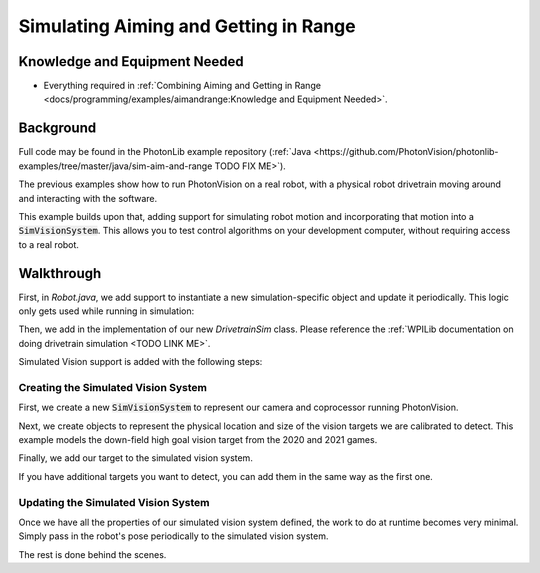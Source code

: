 Simulating Aiming and Getting in Range
======================================

Knowledge and Equipment Needed
-----------------------------------------------

- Everything required in :ref:`Combining Aiming and Getting in Range <docs/programming/examples/aimandrange:Knowledge and Equipment Needed>`.

Background
----------

Full code may be found in the PhotonLib example repository (:ref:`Java <https://github.com/PhotonVision/photonlib-examples/tree/master/java/sim-aim-and-range TODO FIX ME>`).

The previous examples show how to run PhotonVision on a real robot, with a physical robot drivetrain moving around and interacting with the software.

This example builds upon that, adding support for simulating robot motion and incorporating that motion into a :code:`SimVisionSystem`. This allows you to test control algorithms on your development computer, without requiring access to a real robot.

.. raw:: html

        <video width="85%" controls>
            <source src="../../../_static/assets/simaimandrange.mp4" type="video/mp4">
            Your browser does not support the video tag.
        </video>

Walkthrough
-----------

First, in `Robot.java`, we add support to instantiate a new simulation-specific object and update it periodically. This logic only gets used while running in simulation:

.. tabs::

  .. group-tab:: Java

    .. remoteliteralinclude:: https://raw.githubusercontent.com/gerth2/photonvision/add-basic-sim/photonlib-java-examples/src/main/java/org/photonlib/examples/simaimandrange/Robot.java
      :language: java
      :lines: 109-123
      :linenos:
      :lineno-start: 109

  .. group-tab:: C++

          :code:`// Coming Soon!`


Then, we add in the implementation of our new `DrivetrainSim` class. Please reference the :ref:`WPILib documentation on doing drivetrain simulation <TODO LINK ME>`.

Simulated Vision support is added with the following steps:

Creating the Simulated Vision System
^^^^^^^^^^^^^^^^^^^^^^^^^^^^^^^^^^^^

First, we create a new :code:`SimVisionSystem` to represent our camera and coprocessor running PhotonVision.

.. tabs::

  .. group-tab:: Java

    .. remoteliteralinclude:: https://raw.githubusercontent.com/gerth2/photonvision/add-basic-sim/photonlib-java-examples/src/main/java/org/photonlib/examples/simaimandrange/sim/DrivetrainSim.java
      :language: java
      :lines: 66-88
      :linenos:
      :lineno-start: 66

  .. group-tab:: C++

          :code:`// Coming Soon!`

Next, we create objects to represent the physical location and size of the vision targets we are calibrated to detect. This example models the down-field high goal vision target from the 2020 and 2021 games.

.. tabs::

  .. group-tab:: Java

    .. remoteliteralinclude:: https://raw.githubusercontent.com/gerth2/photonvision/add-basic-sim/photonlib-java-examples/src/main/java/org/photonlib/examples/simaimandrange/sim/DrivetrainSim.java
      :language: java
      :lines: 89-102
      :linenos:
      :lineno-start: 89

  .. group-tab:: C++

          :code:`// Coming Soon!`

Finally, we add our target to the simulated vision system.

.. tabs::

  .. group-tab:: Java

    .. remoteliteralinclude:: https://raw.githubusercontent.com/gerth2/photonvision/add-basic-sim/photonlib-java-examples/src/main/java/org/photonlib/examples/simaimandrange/sim/DrivetrainSim.java
      :language: java
      :lines: 107-108
      :linenos:
      :lineno-start: 107

  .. group-tab:: C++

          :code:`// Coming Soon!`

If you have additional targets you want to detect, you can add them in the same way as the first one.


Updating the Simulated Vision System
^^^^^^^^^^^^^^^^^^^^^^^^^^^^^^^^^^^^

Once we have all the properties of our simulated vision system defined, the work to do at runtime becomes very minimal. Simply pass in the robot's pose periodically to the simulated vision system.

.. tabs::

  .. group-tab:: Java

    .. remoteliteralinclude:: https://raw.githubusercontent.com/gerth2/photonvision/add-basic-sim/photonlib-java-examples/src/main/java/org/photonlib/examples/simaimandrange/sim/DrivetrainSim.java
      :language: java
      :lines: 131-132
      :linenos:
      :lineno-start: 131

  .. group-tab:: C++

          :code:`// Coming Soon!`

The rest is done behind the scenes.